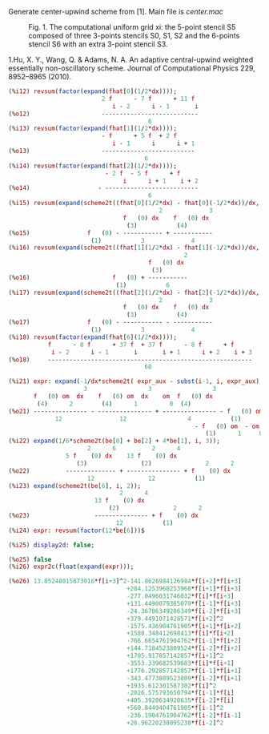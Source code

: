 Generate center-upwind scheme from [1]. Main file is [[center.mac]]

#+CAPTION: Fig. 1. The computational uniform grid xi: the 5-point stencil S5 composed of three 3-points stencils S0, S1, S2 and the 6-points stencil S6 with an extra 3-point stencil S3.
#+NAME:   fig:poiseuille
[[file:img/fig1.png]]

1.Hu, X. Y., Wang, Q. & Adams, N. A. An adaptive central-upwind
weighted essentially non-oscillatory scheme. Journal of Computational
Physics 229, 8952–8965 (2010).

#+BEGIN_SRC maxima
(%i12) revsum(factor(expand(fhat[0](1/2*dx))));
                          2 f      - 7 f      + 11 f
                             i - 2      i - 1       i
(%o12)                    ---------------------------
                                       6
(%i13) revsum(factor(expand(fhat[1](1/2*dx))));
                          - f      + 5 f  + 2 f
                             i - 1      i      i + 1
(%o13)                    --------------------------
                                      6
(%i14) revsum(factor(expand(fhat[2](1/2*dx))));
                           - 2 f  - 5 f      + f
                                i      i + 1    i + 2
(%o14)                   - --------------------------
                                       6
(%i15) revsum(expand(scheme2t((fhat[0](1/2*dx) - fhat[0](-1/2*dx))/dx, i, 4)));
                                          2             3
                                f   (0) dx    f   (0) dx
                                 (3)           (4)
(%o15)                f   (0) - ----------- + -----------
                       (1)           3             4
(%i16) revsum(expand(scheme2t((fhat[1](1/2*dx) - fhat[1](-1/2*dx))/dx, i, 4)));
                                                 2
                                       f   (0) dx
                                        (3)
(%o16)                       f   (0) + -----------
                              (1)           6
(%i17) revsum(expand(scheme2t((fhat[2](1/2*dx) - fhat[2](-1/2*dx))/dx, i, 4)));
                                          2             3
                                f   (0) dx    f   (0) dx
                                 (3)           (4)
(%o17)                f   (0) - ----------- - -----------
                       (1)           3             4
(%i18) revsum(factor(expand(fhat[6](1/2*dx))));
           f      - 8 f      + 37 f  + 37 f      - 8 f      + f
            i - 2      i - 1       i       i + 1      i + 2    i + 3
(%o18)     ---------------------------------------------------------
                                      60

(%i21) expr: expand(-1/dx*scheme2t( expr_aux - subst(i-1, i, expr_aux), i, 4));
                     3                 3                 3
       f   (0) om  dx    f   (0) om  dx    om  f   (0) dx
        (4)      2        (4)      1         0  (4)
(%o21) --------------- - --------------- + --------------- - f   (0) om
             12                12                 4           (1)      2
                                                    - f   (0) om  - om  f   (0)
                                                       (1)      1     0  (1)
(%i22) expand(1/6*scheme2t(be[0] + be[2] + 4*be[1], i, 3));
                      2      6          2      4
                5 f    (0) dx    13 f    (0) dx
                   (3)               (2)               2      2
(%o22)          -------------- + --------------- + f    (0) dx
                      12               12           (1)
(%i23) expand(scheme2t(be[6], i, 2));
                               2      4
                        13 f    (0) dx
                            (2)               2      2
(%o23)                  --------------- + f    (0) dx
                              12           (1)
(%i24) expr: revsum(factor(12*be[6]))$

(%i25) display2d: false;

(%o25) false
(%i26) expr2c(float(expand(expr)));

(%o26) 13.85248015873016*f[i+3]^2-141.8626984126984*f[i+2]*f[i+3]
                                 +284.1253968253968*f[i+1]*f[i+3]
                                 -277.0496031746032*f[i]*f[i+3]
                                 +131.4490079365079*f[i-1]*f[i+3]
                                 -24.36706349206349*f[i-2]*f[i+3]
                                 +379.4491071428571*f[i+2]^2
                                 -1575.436904761905*f[i+1]*f[i+2]
                                 +1580.348412698413*f[i]*f[i+2]
                                 -766.6654761904762*f[i-1]*f[i+2]
                                 +144.7184523809524*f[i-2]*f[i+2]
                                 +1705.917857142857*f[i+1]^2
                                 -3553.339682539683*f[i]*f[i+1]
                                 +1776.292857142857*f[i-1]*f[i+1]
                                 -343.4773809523809*f[i-2]*f[i+1]
                                 +1935.612301587302*f[i]^2
                                 -2026.575793650794*f[i-1]*f[i]
                                 +405.3920634920635*f[i-2]*f[i]
                                 +560.8449404761905*f[i-1]^2
                                 -236.1904761904762*f[i-2]*f[i-1]
                                 +26.96220238095238*f[i-2]^2
#+END_SRC
